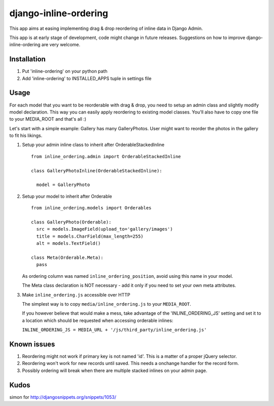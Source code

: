 ======================
django-inline-ordering
======================

This app aims at easing implementing drag & drop reordering of inline data in 
Django Admin. 

This app is at early stage of development, code might change in future releases.
Suggestions on how to improve django-inline-ordering are very welcome.

Installation
------------

1. Put 'inline-ordering' on your python path

2. Add 'inline-ordering' to INSTALLED_APPS tuple in settings file 

Usage
-----

For each model that you want to be reorderable with drag & drop, you need to 
setup an admin class and slightly modify model declaration. This way you can 
easily apply reordering to existing model classes. You'll also have to copy one
file to your MEDIA_ROOT and that's all :)

Let's start with a simple example: Gallery has many GalleryPhotos. User might 
want to reorder the photos in the gallery to fit his likings.

1. Setup your admin inline class to inherit after OrderableStackedInline
   
   ::
     
     from inline_ordering.admin import OrderableStackedInline
     
     class GalleryPhotoInline(OrderableStackedInline):
    
       model = GalleryPhoto 

2. Setup your model to inherit after Orderable
   
   ::
   
     from inline_ordering.models import Orderables
     
     class GalleryPhoto(Orderable):
       src = models.ImageField(upload_to='gallery/images')
       title = models.CharField(max_length=255)
       alt = models.TextField()
     
     class Meta(Orderable.Meta):
       pass
    
   As ordering column was named ``inline_ordering_position``, avoid using
   this name in your model.

   The Meta class declaration is NOT necessary - add it only if you need to set
   your own meta attributes. 
    
3. Make ``inline_ordering.js`` accessible over HTTP

   The simplest way is to copy ``media/inline_ordering.js`` to your ``MEDIA_ROOT``.

   If you however believe that would make a mess, take advantage of the 
   'INLINE_ORDERING_JS' setting and set it to a location which should be requested 
   when accessing orderable inlines:

   ``INLINE_ORDERING_JS = MEDIA_URL + '/js/third_party/inline_ordering.js'``
  
Known issues
------------

1. Reordering might not work if primary key is not named 'id'. This is a matter 
   of a proper jQuery selector.

2. Reordering won't work for new records until saved. This needs a onchange 
   handler for the record form. 

3. Possibly ordering will break when there are multiple stacked inlines on your admin page.

Kudos
-----
simon for http://djangosnippets.org/snippets/1053/